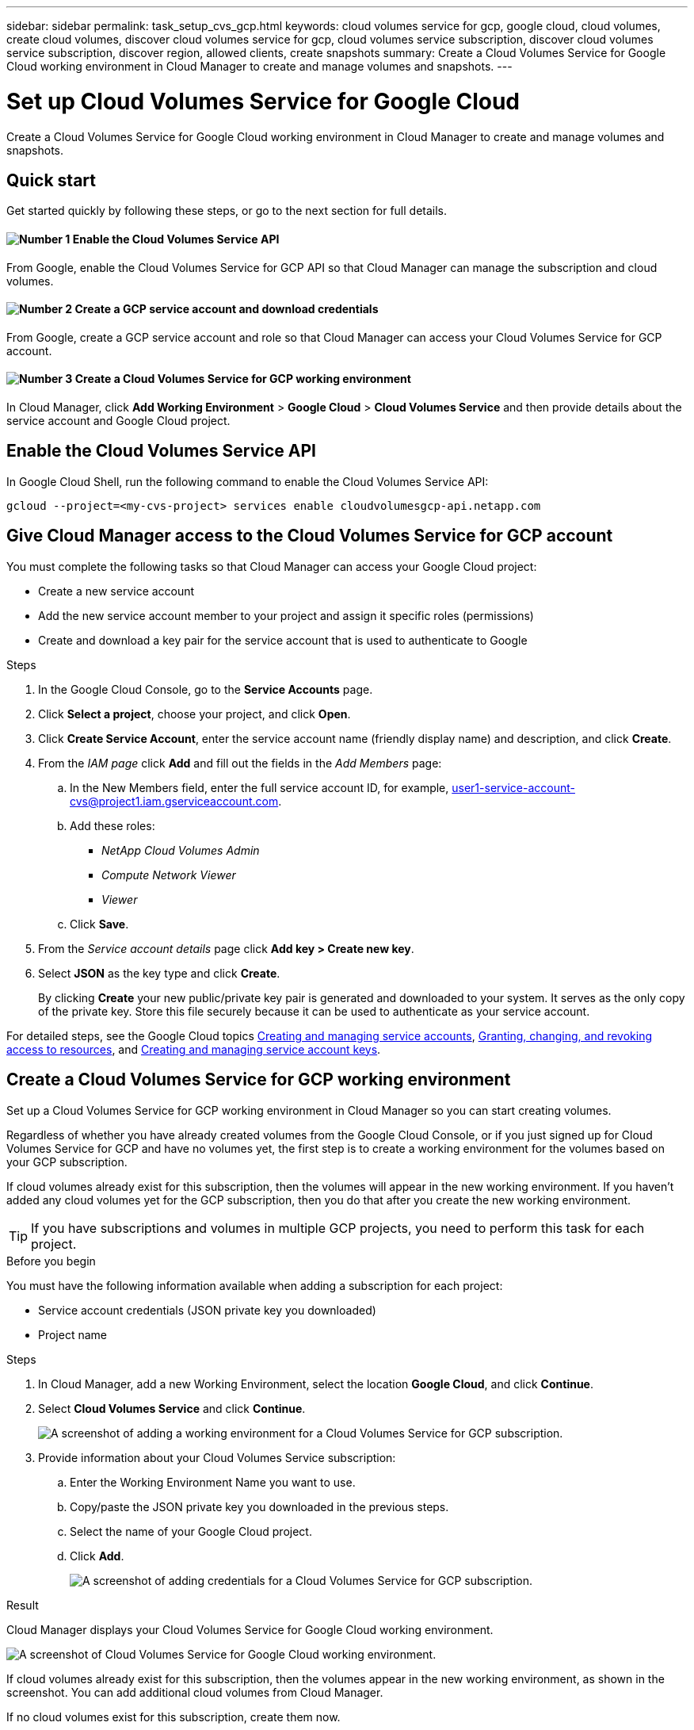 ---
sidebar: sidebar
permalink: task_setup_cvs_gcp.html
keywords: cloud volumes service for gcp, google cloud, cloud volumes, create cloud volumes, discover cloud volumes service for gcp, cloud volumes service subscription, discover cloud volumes service subscription, discover region, allowed clients, create snapshots
summary: Create a Cloud Volumes Service for Google Cloud working environment in Cloud Manager to create and manage volumes and snapshots.
---

= Set up Cloud Volumes Service for Google Cloud
:hardbreaks:
:nofooter:
:icons: font
:linkattrs:
:imagesdir: ./media/

[.lead]
Create a Cloud Volumes Service for Google Cloud working environment in Cloud Manager to create and manage volumes and snapshots.

== Quick start

Get started quickly by following these steps, or go to the next section for full details.

==== image:number1.png[Number 1] Enable the Cloud Volumes Service API

[role="quick-margin-para"]
From Google, enable the Cloud Volumes Service for GCP API so that Cloud Manager can manage the subscription and cloud volumes.

==== image:number2.png[Number 2] Create a GCP service account and download credentials

[role="quick-margin-para"]
From Google, create a GCP service account and role so that Cloud Manager can access your Cloud Volumes Service for GCP account.

==== image:number3.png[Number 3] Create a Cloud Volumes Service for GCP working environment

[role="quick-margin-para"]
In Cloud Manager, click *Add Working Environment* > *Google Cloud* > *Cloud Volumes Service* and then provide details about the service account and Google Cloud project.

== Enable the Cloud Volumes Service API

In Google Cloud Shell, run the following command to enable the Cloud Volumes Service API:

`gcloud --project=<my-cvs-project> services enable cloudvolumesgcp-api.netapp.com`

== Give Cloud Manager access to the Cloud Volumes Service for GCP account

You must complete the following tasks so that Cloud Manager can access your Google Cloud project:

* Create a new service account
* Add the new service account member to your project and assign it specific roles (permissions)
* Create and download a key pair for the service account that is used to authenticate to Google

.Steps

. In the Google Cloud Console, go to the *Service Accounts* page.

. Click *Select a project*, choose your project, and click *Open*.

. Click *Create Service Account*, enter the service account name (friendly display name) and description, and click *Create*.

. From the _IAM page_ click *Add* and fill out the fields in the _Add Members_ page:
.. In the New Members field, enter the full service account ID, for example, user1-service-account-cvs@project1.iam.gserviceaccount.com.
.. Add these roles:
* _NetApp Cloud Volumes Admin_
* _Compute Network Viewer_
* _Viewer_
.. Click *Save*.

. From the _Service account details_ page click *Add key > Create new key*.

. Select *JSON* as the key type and click *Create*.
+
By clicking *Create* your new public/private key pair is generated and downloaded to your system. It serves as the only copy of the private key. Store this file securely because it can be used to authenticate as your service account.

For detailed steps, see the Google Cloud topics link:https://cloud.google.com/iam/docs/creating-managing-service-accounts[Creating and managing service accounts^], link:https://cloud.google.com/iam/docs/granting-changing-revoking-access[Granting, changing, and revoking access to resources^], and link:https://cloud.google.com/iam/docs/creating-managing-service-account-keys[Creating and managing service account keys^].

== Create a Cloud Volumes Service for GCP working environment

Set up a Cloud Volumes Service for GCP working environment in Cloud Manager so you can start creating volumes.

Regardless of whether you have already created volumes from the Google Cloud Console, or if you just signed up for Cloud Volumes Service for GCP and have no volumes yet, the first step is to create a working environment for the volumes based on your GCP subscription.

If cloud volumes already exist for this subscription, then the volumes will appear in the new working environment. If you haven't added any cloud volumes yet for the GCP subscription, then you do that after you create the new working environment.

TIP: If you have subscriptions and volumes in multiple GCP projects, you need to perform this task for each project.

.Before you begin

You must have the following information available when adding a subscription for each project:

* Service account credentials (JSON private key you downloaded)

* Project name

.Steps

. In Cloud Manager, add a new Working Environment, select the location *Google Cloud*, and click *Continue*.

. Select *Cloud Volumes Service* and click *Continue*.
+
image:screenshot_add_cvs_gcp_working_env.png[A screenshot of adding a working environment for a Cloud Volumes Service for GCP subscription.]

. Provide information about your Cloud Volumes Service subscription:

.. Enter the Working Environment Name you want to use.
.. Copy/paste the JSON private key you downloaded in the previous steps.
.. Select the name of your Google Cloud project.
.. Click *Add*.
+
image:screenshot_add_cvs_gcp_credentials.png[A screenshot of adding credentials for a Cloud Volumes Service for GCP subscription.]

.Result

Cloud Manager displays your Cloud Volumes Service for Google Cloud working environment.

image:screenshot_cvs_gcp_cloud.png[A screenshot of Cloud Volumes Service for Google Cloud working environment.]

If cloud volumes already exist for this subscription, then the volumes appear in the new working environment, as shown in the screenshot. You can add additional cloud volumes from Cloud Manager.

If no cloud volumes exist for this subscription, create them now.

.What's next?

link:task_manage_cvs_gcp.html[Start creating and managing volumes].
